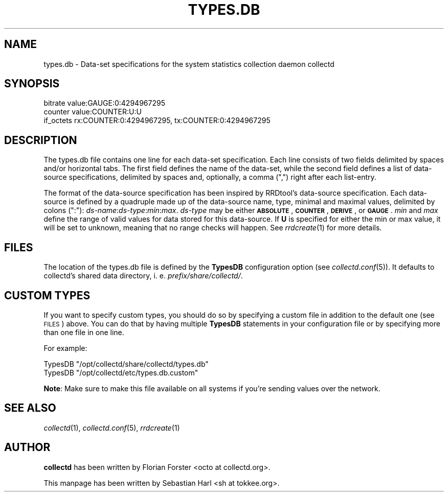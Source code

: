 .\" Automatically generated by Pod::Man 2.25 (Pod::Simple 3.16)
.\"
.\" Standard preamble:
.\" ========================================================================
.de Sp \" Vertical space (when we can't use .PP)
.if t .sp .5v
.if n .sp
..
.de Vb \" Begin verbatim text
.ft CW
.nf
.ne \\$1
..
.de Ve \" End verbatim text
.ft R
.fi
..
.\" Set up some character translations and predefined strings.  \*(-- will
.\" give an unbreakable dash, \*(PI will give pi, \*(L" will give a left
.\" double quote, and \*(R" will give a right double quote.  \*(C+ will
.\" give a nicer C++.  Capital omega is used to do unbreakable dashes and
.\" therefore won't be available.  \*(C` and \*(C' expand to `' in nroff,
.\" nothing in troff, for use with C<>.
.tr \(*W-
.ds C+ C\v'-.1v'\h'-1p'\s-2+\h'-1p'+\s0\v'.1v'\h'-1p'
.ie n \{\
.    ds -- \(*W-
.    ds PI pi
.    if (\n(.H=4u)&(1m=24u) .ds -- \(*W\h'-12u'\(*W\h'-12u'-\" diablo 10 pitch
.    if (\n(.H=4u)&(1m=20u) .ds -- \(*W\h'-12u'\(*W\h'-8u'-\"  diablo 12 pitch
.    ds L" ""
.    ds R" ""
.    ds C` ""
.    ds C' ""
'br\}
.el\{\
.    ds -- \|\(em\|
.    ds PI \(*p
.    ds L" ``
.    ds R" ''
'br\}
.\"
.\" Escape single quotes in literal strings from groff's Unicode transform.
.ie \n(.g .ds Aq \(aq
.el       .ds Aq '
.\"
.\" If the F register is turned on, we'll generate index entries on stderr for
.\" titles (.TH), headers (.SH), subsections (.SS), items (.Ip), and index
.\" entries marked with X<> in POD.  Of course, you'll have to process the
.\" output yourself in some meaningful fashion.
.ie \nF \{\
.    de IX
.    tm Index:\\$1\t\\n%\t"\\$2"
..
.    nr % 0
.    rr F
.\}
.el \{\
.    de IX
..
.\}
.\"
.\" Accent mark definitions (@(#)ms.acc 1.5 88/02/08 SMI; from UCB 4.2).
.\" Fear.  Run.  Save yourself.  No user-serviceable parts.
.    \" fudge factors for nroff and troff
.if n \{\
.    ds #H 0
.    ds #V .8m
.    ds #F .3m
.    ds #[ \f1
.    ds #] \fP
.\}
.if t \{\
.    ds #H ((1u-(\\\\n(.fu%2u))*.13m)
.    ds #V .6m
.    ds #F 0
.    ds #[ \&
.    ds #] \&
.\}
.    \" simple accents for nroff and troff
.if n \{\
.    ds ' \&
.    ds ` \&
.    ds ^ \&
.    ds , \&
.    ds ~ ~
.    ds /
.\}
.if t \{\
.    ds ' \\k:\h'-(\\n(.wu*8/10-\*(#H)'\'\h"|\\n:u"
.    ds ` \\k:\h'-(\\n(.wu*8/10-\*(#H)'\`\h'|\\n:u'
.    ds ^ \\k:\h'-(\\n(.wu*10/11-\*(#H)'^\h'|\\n:u'
.    ds , \\k:\h'-(\\n(.wu*8/10)',\h'|\\n:u'
.    ds ~ \\k:\h'-(\\n(.wu-\*(#H-.1m)'~\h'|\\n:u'
.    ds / \\k:\h'-(\\n(.wu*8/10-\*(#H)'\z\(sl\h'|\\n:u'
.\}
.    \" troff and (daisy-wheel) nroff accents
.ds : \\k:\h'-(\\n(.wu*8/10-\*(#H+.1m+\*(#F)'\v'-\*(#V'\z.\h'.2m+\*(#F'.\h'|\\n:u'\v'\*(#V'
.ds 8 \h'\*(#H'\(*b\h'-\*(#H'
.ds o \\k:\h'-(\\n(.wu+\w'\(de'u-\*(#H)/2u'\v'-.3n'\*(#[\z\(de\v'.3n'\h'|\\n:u'\*(#]
.ds d- \h'\*(#H'\(pd\h'-\w'~'u'\v'-.25m'\f2\(hy\fP\v'.25m'\h'-\*(#H'
.ds D- D\\k:\h'-\w'D'u'\v'-.11m'\z\(hy\v'.11m'\h'|\\n:u'
.ds th \*(#[\v'.3m'\s+1I\s-1\v'-.3m'\h'-(\w'I'u*2/3)'\s-1o\s+1\*(#]
.ds Th \*(#[\s+2I\s-2\h'-\w'I'u*3/5'\v'-.3m'o\v'.3m'\*(#]
.ds ae a\h'-(\w'a'u*4/10)'e
.ds Ae A\h'-(\w'A'u*4/10)'E
.    \" corrections for vroff
.if v .ds ~ \\k:\h'-(\\n(.wu*9/10-\*(#H)'\s-2\u~\d\s+2\h'|\\n:u'
.if v .ds ^ \\k:\h'-(\\n(.wu*10/11-\*(#H)'\v'-.4m'^\v'.4m'\h'|\\n:u'
.    \" for low resolution devices (crt and lpr)
.if \n(.H>23 .if \n(.V>19 \
\{\
.    ds : e
.    ds 8 ss
.    ds o a
.    ds d- d\h'-1'\(ga
.    ds D- D\h'-1'\(hy
.    ds th \o'bp'
.    ds Th \o'LP'
.    ds ae ae
.    ds Ae AE
.\}
.rm #[ #] #H #V #F C
.\" ========================================================================
.\"
.IX Title "TYPES.DB 5"
.TH TYPES.DB 5 "2014-08-20" "5.4.1.363.ge7c0c3f" "collectd"
.\" For nroff, turn off justification.  Always turn off hyphenation; it makes
.\" way too many mistakes in technical documents.
.if n .ad l
.nh
.SH "NAME"
types.db \- Data\-set specifications for the system statistics collection daemon
collectd
.SH "SYNOPSIS"
.IX Header "SYNOPSIS"
.Vb 3
\&  bitrate    value:GAUGE:0:4294967295
\&  counter    value:COUNTER:U:U
\&  if_octets  rx:COUNTER:0:4294967295, tx:COUNTER:0:4294967295
.Ve
.SH "DESCRIPTION"
.IX Header "DESCRIPTION"
The types.db file contains one line for each data-set specification. Each line
consists of two fields delimited by spaces and/or horizontal tabs. The first
field defines the name of the data-set, while the second field defines a list
of data-source specifications, delimited by spaces and, optionally, a comma
(\*(L",\*(R") right after each list-entry.
.PP
The format of the data-source specification has been inspired by RRDtool's
data-source specification. Each data-source is defined by a quadruple made up
of the data-source name, type, minimal and maximal values, delimited by colons
(\*(L":\*(R"): \fIds-name\fR:\fIds-type\fR:\fImin\fR:\fImax\fR. \fIds-type\fR may be either
\&\fB\s-1ABSOLUTE\s0\fR, \fB\s-1COUNTER\s0\fR, \fB\s-1DERIVE\s0\fR, or \fB\s-1GAUGE\s0\fR. \fImin\fR and \fImax\fR define the
range of valid values for
data stored for this data-source. If \fBU\fR is specified for either the min or
max value, it will be set to unknown, meaning that no range checks will
happen. See \fIrrdcreate\fR\|(1) for more details.
.SH "FILES"
.IX Header "FILES"
The location of the types.db file is defined by the \fBTypesDB\fR configuration
option (see \fIcollectd.conf\fR\|(5)). It defaults to collectd's shared data
directory, i.\ e. \fI\fIprefix\fI/share/collectd/\fR.
.SH "CUSTOM TYPES"
.IX Header "CUSTOM TYPES"
If you want to specify custom types, you should do so by specifying a custom
file in addition to the default one (see \s-1FILES\s0) above. You can do that by
having multiple \fBTypesDB\fR statements in your configuration file or by
specifying more than one file in one line.
.PP
For example:
.PP
.Vb 2
\& TypesDB "/opt/collectd/share/collectd/types.db"
\& TypesDB "/opt/collectd/etc/types.db.custom"
.Ve
.PP
\&\fBNote\fR: Make sure to make this file available on all systems if you're
sending values over the network.
.SH "SEE ALSO"
.IX Header "SEE ALSO"
\&\fIcollectd\fR\|(1),
\&\fIcollectd.conf\fR\|(5),
\&\fIrrdcreate\fR\|(1)
.SH "AUTHOR"
.IX Header "AUTHOR"
\&\fBcollectd\fR has been written by Florian Forster
<octo\ at\ collectd.org>.
.PP
This manpage has been written by Sebastian Harl
<sh\ at\ tokkee.org>.
